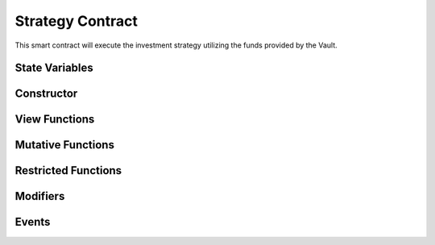 #################
Strategy Contract
#################

.. _strategy-contract:

This smart contract will execute the investment strategy utilizing the funds provided by the Vault.


State Variables
===============

Constructor
===========

View Functions
==============

Mutative Functions
==================

Restricted Functions
====================

Modifiers
=========

Events
======
